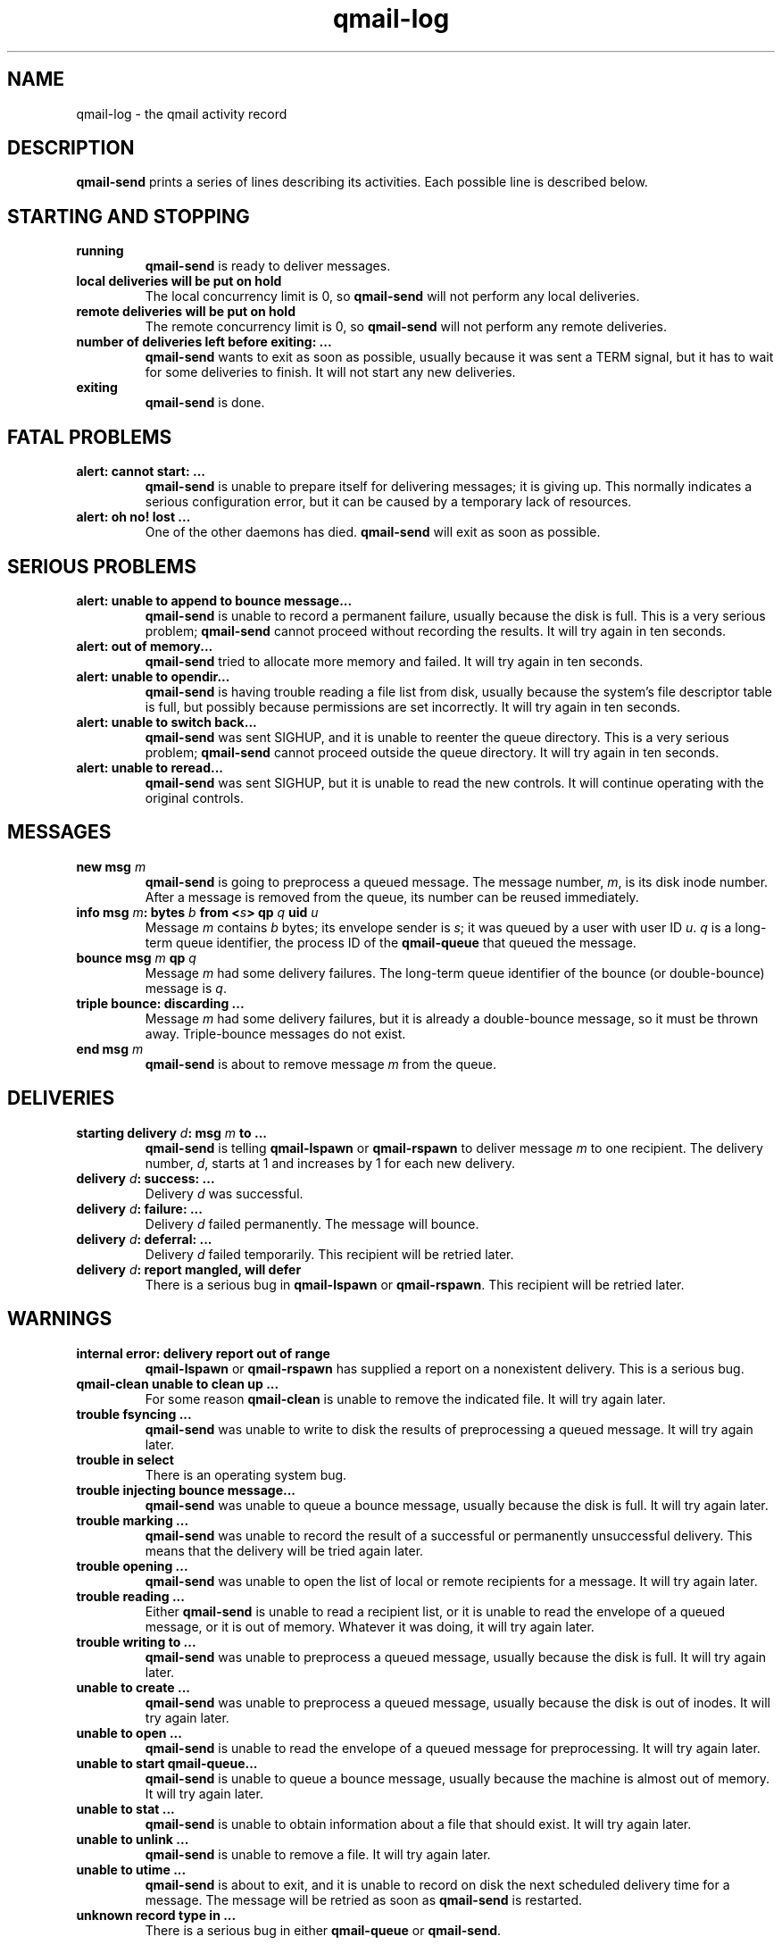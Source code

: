 .TH qmail-log 5
.SH NAME
qmail-log \- the qmail activity record
.SH DESCRIPTION
.B qmail-send
prints a series of lines describing its activities.
Each possible line is described below.
.SH "STARTING AND STOPPING"
.TP 
.B running
.B qmail-send
is ready to deliver messages.
.TP
.B local deliveries will be put on hold
The local concurrency limit is 0, so
.B qmail-send
will not perform any local deliveries.
.TP
.B remote deliveries will be put on hold
The remote concurrency limit is 0, so
.B qmail-send
will not perform any remote deliveries.
.TP
.B number of deliveries left before exiting: ...
.B qmail-send
wants to exit as soon as possible,
usually because it was sent a
TERM signal,
but it has to wait for some deliveries to finish.
It will not start any new deliveries.
.TP
.B exiting
.B qmail-send
is done.
.SH "FATAL PROBLEMS"
.TP
.B alert: cannot start: ...
.B qmail-send
is unable to prepare itself for delivering messages;
it is giving up.
This normally indicates a serious configuration error,
but it can be caused by a temporary lack of resources.
.TP
.B alert: oh no! lost ...
One of the other daemons has died.
.B qmail-send
will exit as soon as possible.
.SH "SERIOUS PROBLEMS"
.TP
.B alert: unable to append to bounce message...
.B qmail-send
is unable to record a permanent failure,
usually because the disk is full.
This is a very serious problem;
.B qmail-send
cannot proceed without recording the results.
It will try again in ten seconds.
.TP
.B alert: out of memory...
.B qmail-send
tried to allocate more memory and failed.
It will try again in ten seconds.
.TP
.B alert: unable to opendir...
.B qmail-send
is having trouble reading a file list from disk,
usually because the system's file descriptor table is full,
but possibly because permissions are set incorrectly.
It will try again in ten seconds.
.TP
.B alert: unable to switch back...
.B qmail-send
was sent SIGHUP,
and it is unable to reenter the queue directory.
This is a very serious problem;
.B qmail-send
cannot proceed outside the queue directory.
It will try again in ten seconds.
.TP
.B alert: unable to reread...
.B qmail-send
was sent SIGHUP,
but it is unable to read the new controls.
It will continue operating with the original controls.
.SH "MESSAGES"
.TP
.B new msg \fIm\fB
.B qmail-send
is going to preprocess a queued message.
The message number,
.IR m ,
is its disk inode number.
After a message is removed from the queue,
its number can be reused immediately.
.TP
.B info msg \fIm\fB: bytes \fIb\fB from <\fIs\fB> qp \fIq\fB uid \fIu\fB
Message
.I m
contains
.I b
bytes;
its envelope sender is
.IR s ;
it was queued by a user with user ID
.IR u .
.I q
is a long-term queue identifier,
the process ID of the
.B qmail-queue
that queued the message.
.TP
.B bounce msg \fIm\fB qp \fIq\fB
Message
.I m
had some delivery failures.
The long-term queue identifier of the bounce (or double-bounce) message
is
.IR q .
.TP
.B triple bounce: discarding ...
Message
.I m
had some delivery failures,
but it is already a double-bounce message,
so it must be thrown away.
Triple-bounce messages do not exist.
.TP
.B end msg \fIm\fB
.B qmail-send
is about to remove
message
.I m
from the queue.
.SH "DELIVERIES"
.TP
.B starting delivery \fId\fB: msg \fIm\fB to ...
.B qmail-send
is telling
.B qmail-lspawn
or
.B qmail-rspawn
to deliver message
.I m
to one recipient.
The delivery number,
.IR d ,
starts at 1 and increases by 1 for each new delivery.
.TP
.B delivery \fId\fB: success: ...
Delivery
.I d
was successful.
.TP
.B delivery \fId\fB: failure: ...
Delivery
.I d
failed permanently.
The message will bounce.
.TP
.B delivery \fId\fB: deferral: ...
Delivery
.I d
failed temporarily.
This recipient will be retried later.
.TP
.B delivery \fId\fB: report mangled, will defer
There is a serious bug in
.B qmail-lspawn
or
.BR qmail-rspawn .
This recipient will be retried later.
.SH "WARNINGS"
.TP
.B internal error: delivery report out of range
.B qmail-lspawn
or
.B qmail-rspawn
has supplied a report on a nonexistent delivery.
This is a serious bug.
.TP
.B qmail-clean unable to clean up ...
For some reason
.B qmail-clean
is unable to remove the indicated file.
It will try again later.
.TP
.B trouble fsyncing ...
.B qmail-send
was unable to write to disk the results of preprocessing a queued message.
It will try again later.
.TP
.B trouble in select
There is an operating system bug.
.TP
.B trouble injecting bounce message...
.B qmail-send
was unable to queue a bounce message,
usually because the disk is full.
It will try again later.
.TP
.B trouble marking ...
.B qmail-send
was unable to record the result of a successful or permanently
unsuccessful delivery.
This means that the delivery will be tried again later.
.TP
.B trouble opening ...
.B qmail-send
was unable to open the list of local or remote recipients
for a message.
It will try again later.
.TP
.B trouble reading ...
Either
.B qmail-send
is unable to read a recipient list,
or it is unable to read the envelope of a queued
message, or it is out of memory.
Whatever it was doing, it will try again later.
.TP
.B trouble writing to ...
.B qmail-send
was unable to preprocess a queued message,
usually because the disk is full.
It will try again later.
.TP
.B unable to create ...
.B qmail-send
was unable to preprocess a queued message,
usually because the disk is out of inodes.
It will try again later.
.TP
.B unable to open ...
.B qmail-send
is unable to read the envelope of a queued message
for preprocessing.
It will try again later.
.TP
.B unable to start qmail-queue...
.B qmail-send
is unable to queue a bounce message,
usually because the machine is almost out of memory.
It will try again later.
.TP
.B unable to stat ...
.B qmail-send
is unable to obtain information about a file that should exist.
It will try again later.
.TP
.B unable to unlink ...
.B qmail-send
is unable to remove a file.
It will try again later.
.TP
.B unable to utime ...
.B qmail-send
is about to exit,
and it is unable to record on disk
the next scheduled delivery time for a message.
The message will be retried as soon as
.B qmail-send
is restarted.
.TP
.B unknown record type in ...
There is a serious bug in either
.B qmail-queue
or
.BR qmail-send .
.SH "SEE ALSO"
qmail-send(8)
